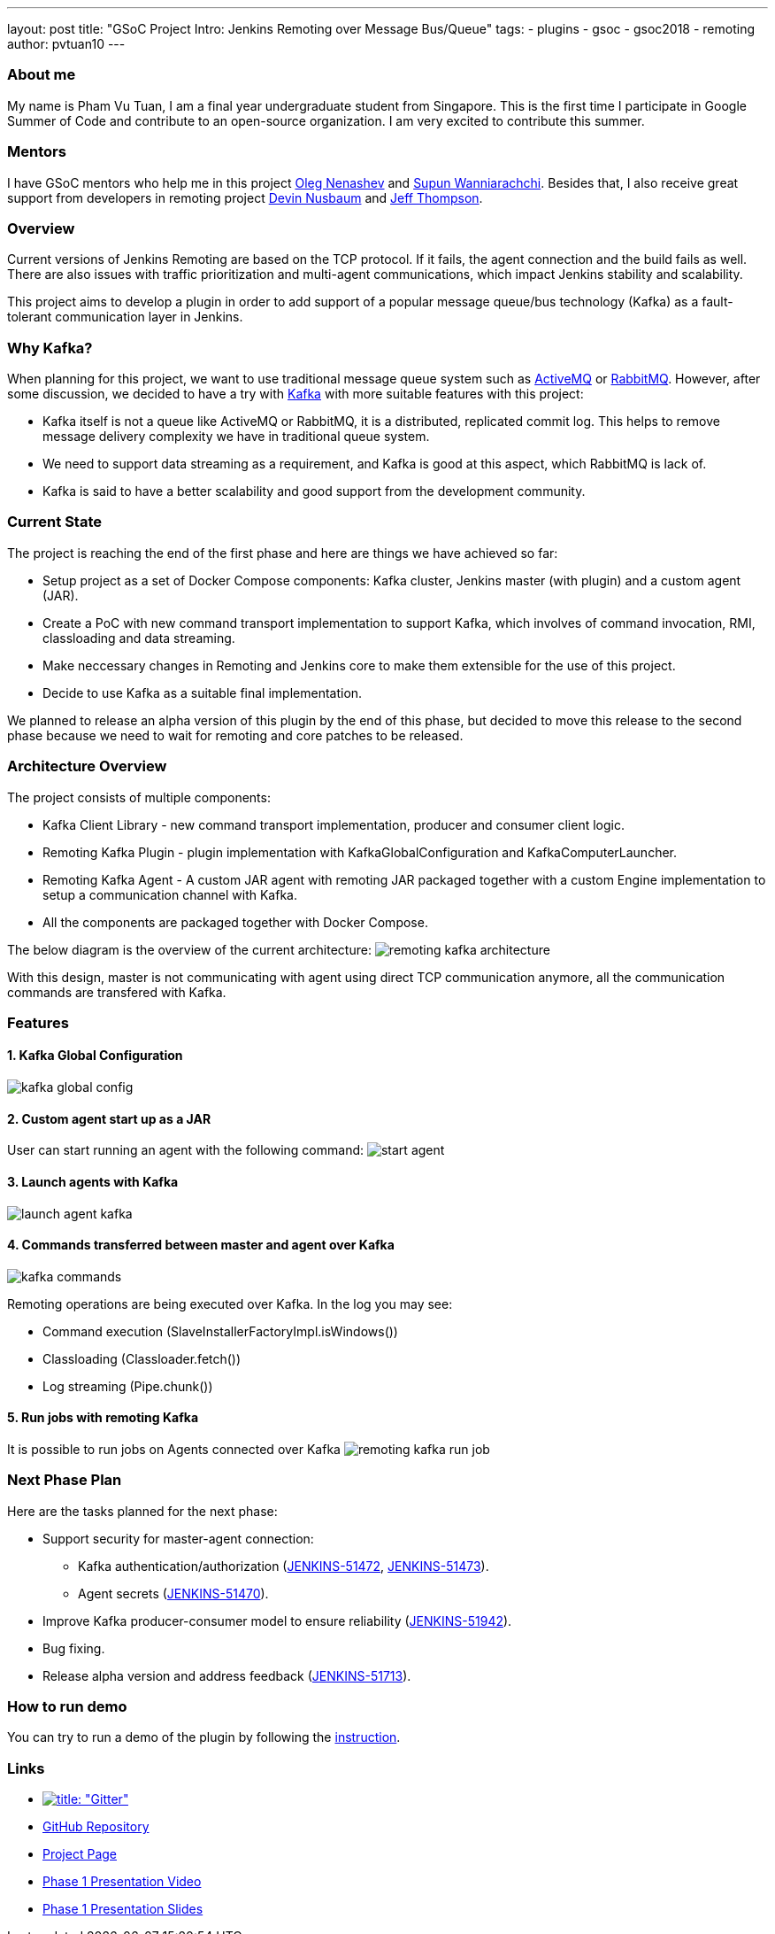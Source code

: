 ---
layout: post
title: "GSoC Project Intro: Jenkins Remoting over Message Bus/Queue"
tags:
- plugins
- gsoc
- gsoc2018
- remoting
author: pvtuan10
---

=== About me
My name is Pham Vu Tuan, I am a final year undergraduate student from Singapore. This is the first time I participate in Google Summer of Code and contribute to an open-source organization. I am very excited to contribute this summer.

=== Mentors
I have GSoC mentors who help me in this project https://github.com/oleg-nenashev[Oleg Nenashev] and https://github.com/Supun94[Supun Wanniarachchi]. Besides that, I also receive great support from developers in remoting project https://github.com/dwnusbaum[Devin Nusbaum] and https://github.com/jeffret-b[Jeff Thompson].

=== Overview
Current versions of Jenkins Remoting are based on the TCP protocol. If it fails, the agent connection and the build fails as well. There are also issues with traffic prioritization and multi-agent communications, which impact Jenkins stability and scalability.

This project aims to develop a plugin in order to add support of a popular message queue/bus technology (Kafka) as a fault-tolerant communication layer in Jenkins.

=== Why Kafka?
When planning for this project, we want to use traditional message queue system such as https://github.com/oleg-nenashev[ActiveMQ] or https://github.com/oleg-nenashev[RabbitMQ]. However, after some discussion, we decided to have a try with https://kafka.apache.org/[Kafka] with more suitable features with this project:

* Kafka itself is not a queue like ActiveMQ or RabbitMQ, it is a distributed, replicated commit log. This helps to remove message delivery complexity we have in traditional queue system.
* We need to support data streaming as a requirement, and Kafka is good at this aspect, which RabbitMQ is lack of.
* Kafka is said to have a better scalability and good support from the development community.

=== Current State
The project is reaching the end of the first phase and here are things we have achieved so far:

* Setup project as a set of Docker Compose components: Kafka cluster, Jenkins master (with plugin) and a custom agent (JAR).
* Create a PoC with new command transport implementation to support Kafka, which involves of command invocation, RMI, classloading and data streaming.
* Make neccessary changes in Remoting and Jenkins core to make them extensible for the use of this project.
* Decide to use Kafka as a suitable final implementation.

We planned to release an alpha version of this plugin by the end of this phase, but decided to move this release to the second phase because we need to wait for remoting and core patches to be released.

=== Architecture Overview
The project consists of multiple components:

* Kafka Client Library - new command transport implementation, producer and consumer client logic.
* Remoting Kafka Plugin - plugin implementation with KafkaGlobalConfiguration and KafkaComputerLauncher.
* Remoting Kafka Agent - A custom JAR agent with remoting JAR packaged together with a custom Engine implementation to setup a communication channel with Kafka.
* All the components are packaged together with Docker Compose.

The below diagram is the overview of the current architecture:
image:/images/post-images/remoting-kafka-intro/remoting-kafka-architecture.png[title="Remoting Kafka Plugin Current Architecture", role="center"]

With this design, master is not communicating with agent using direct TCP communication anymore, all the communication commands are transfered with Kafka.

=== Features

==== 1. Kafka Global Configuration
image:/images/post-images/remoting-kafka-intro/kafka-global-config.png[title="Remoting Kafka Global Configuration", role="center"]

==== 2. Custom agent start up as a JAR
User can start running an agent with the following command:
image:/images/post-images/remoting-kafka-intro/start-agent.png[title="Command to start an agent", role="center"]

==== 3. Launch agents with Kafka
image:/images/post-images/remoting-kafka-intro/launch-agent-kafka.png[title="Launch agent with Kafka", role="center"]

==== 4. Commands transferred between master and agent over Kafka
image:/images/post-images/remoting-kafka-intro/kafka-commands.png[title="Master-agent communication with Kafka", role="center"]

Remoting operations are being executed over Kafka. In the log you may see:

* Command execution (SlaveInstallerFactoryImpl.isWindows()) 
* Classloading (Classloader.fetch())
* Log streaming (Pipe.chunk())

==== 5. Run jobs with remoting Kafka
It is possible to run jobs on Agents connected over Kafka
image:/images/post-images/remoting-kafka-intro/remoting-kafka-run-job.png[title="Job run with Remoting Kafka Plugin", role="center"]

=== Next Phase Plan
Here are the tasks planned for the next phase:

* Support security for master-agent connection:
** Kafka authentication/authorization (https://issues.jenkins-ci.org/browse/JENKINS-51472[JENKINS-51472], https://issues.jenkins-ci.org/browse/JENKINS-51473[JENKINS-51473]).
** Agent secrets (https://issues.jenkins-ci.org/browse/JENKINS-51470[JENKINS-51470]).
* Improve Kafka producer-consumer model to ensure reliability (https://issues.jenkins-ci.org/browse/JENKINS-51942[JENKINS-51942]).
* Bug fixing.
* Release alpha version and address feedback (https://issues.jenkins-ci.org/browse/JENKINS-51713[JENKINS-51713]).

=== How to run demo
You can try to run a demo of the plugin by following the https://github.com/jenkinsci/remoting-kafka-plugin/#plugin-demo-instructions[instruction].

=== Links

* https://gitter.im/jenkinsci/remoting[image:https://badges.gitter.im/jenkinsci/remoting.svg[title: "Gitter"]]
* https://github.com/jenkinsci/remoting-kafka-plugin[GitHub Repository]
* https://jenkins.io/projects/gsoc/2018/remoting-over-message-bus/[Project Page]
* https://youtu.be/qWHM8S0fzUw[Phase 1 Presentation Video]
* https://docs.google.com/presentation/d/1GxkI17lZYQ6_pyAOR9sXNXq1K3LwkqjigXdxxf81VkE/edit?usp=sharing[Phase 1 Presentation Slides]

